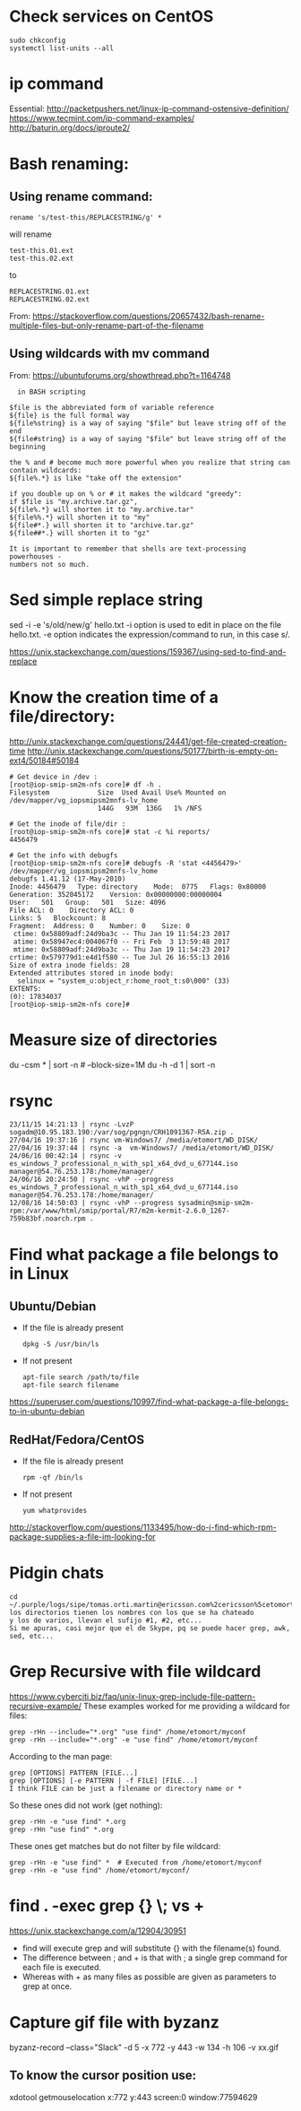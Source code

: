 * Check services on CentOS
  : sudo chkconfig
  : systemctl list-units --all

* ip command
  Essential: http://packetpushers.net/linux-ip-command-ostensive-definition/
  https://www.tecmint.com/ip-command-examples/
  http://baturin.org/docs/iproute2/

* Bash renaming:
** Using rename command:
   : rename 's/test-this/REPLACESTRING/g' *
   will rename
   : test-this.01.ext
   : test-this.02.ext 
   to
   : REPLACESTRING.01.ext
   : REPLACESTRING.02.ext

   From: https://stackoverflow.com/questions/20657432/bash-rename-multiple-files-but-only-rename-part-of-the-filename

** Using wildcards with mv command 
   From: https://ubuntuforums.org/showthread.php?t=1164748
  #+BEGIN_EXAMPLE
  in BASH scripting

$file is the abbreviated form of variable reference
${file} is the full formal way
${file%string} is a way of saying "$file" but leave string off of the end
${file#string} is a way of saying "$file" but leave string off of the beginning

the % and # become much more powerful when you realize that string can contain wildcards:
${file%.*} is like "take off the extension"

if you double up on % or # it makes the wildcard "greedy":
if $file is "my.archive.tar.gz",
${file%.*} will shorten it to "my.archive.tar"
${file%%.*} will shorten it to "my"
${file#*.} will shorten it to "archive.tar.gz"
${file##*.} will shorten it to "gz"

It is important to remember that shells are text-processing powerhouses -
numbers not so much.
  #+END_EXAMPLE

* Sed simple replace string
  sed -i -e 's/old/new/g' hello.txt
  -i option is used to edit in place on the file hello.txt.
  -e option indicates the expression/command to run, in this case s/.

  https://unix.stackexchange.com/questions/159367/using-sed-to-find-and-replace

* Know the creation time of a file/directory:
  http://unix.stackexchange.com/questions/24441/get-file-created-creation-time
  http://unix.stackexchange.com/questions/50177/birth-is-empty-on-ext4/50184#50184
  #+BEGIN_SRC shell
    # Get device in /dev :
    [root@iop-smip-sm2m-nfs core]# df -h .
    Filesystem            Size  Used Avail Use% Mounted on
    /dev/mapper/vg_iopsmipsm2mnfs-lv_home
                          144G   93M  136G   1% /NFS

    # Get the inode of file/dir :
    [root@iop-smip-sm2m-nfs core]# stat -c %i reports/
    4456479

    # Get the info with debugfs
    [root@iop-smip-sm2m-nfs core]# debugfs -R 'stat <4456479>' /dev/mapper/vg_iopsmipsm2mnfs-lv_home
    debugfs 1.41.12 (17-May-2010)
    Inode: 4456479   Type: directory    Mode:  0775   Flags: 0x80000
    Generation: 352045172    Version: 0x00000000:00000004
    User:   501   Group:   501   Size: 4096
    File ACL: 0    Directory ACL: 0
    Links: 5   Blockcount: 8
    Fragment:  Address: 0    Number: 0    Size: 0
     ctime: 0x58809adf:24d9ba3c -- Thu Jan 19 11:54:23 2017
     atime: 0x58947ec4:004067f0 -- Fri Feb  3 13:59:48 2017
     mtime: 0x58809adf:24d9ba3c -- Thu Jan 19 11:54:23 2017
    crtime: 0x579779d1:e4d1f580 -- Tue Jul 26 16:55:13 2016
    Size of extra inode fields: 28
    Extended attributes stored in inode body: 
      selinux = "system_u:object_r:home_root_t:s0\000" (33)
    EXTENTS:
    (0): 17834037
    [root@iop-smip-sm2m-nfs core]#   
  #+END_SRC

* Measure size of directories
  du -csm * | sort -n # --block-size=1M
  du -h -d 1 | sort -n

* rsync
  #+BEGIN_EXAMPLE
  23/11/15 14:21:13 | rsync -LvzP sogadm@10.95.183.190:/var/sog/pgngn/CRH1091367-R5A.zip .
  27/04/16 19:37:16 | rsync vm-Windows7/ /media/etomort/WD_DISK/
  27/04/16 19:37:44 | rsync -a  vm-Windows7/ /media/etomort/WD_DISK/
  24/06/16 00:42:14 | rsync -v es_windows_7_professional_n_with_sp1_x64_dvd_u_677144.iso  manager@54.76.253.178:/home/manager/
  24/06/16 20:24:50 | rsync -vhP --progress es_windows_7_professional_n_with_sp1_x64_dvd_u_677144.iso  manager@54.76.253.178:/home/manager/
  12/08/16 14:50:03 | rsync -vhP --progress sysadmin@smip-sm2m-rpm:/var/www/html/smip/portal/R7/m2m-kermit-2.6.0_1267-759b83bf.noarch.rpm .  
  #+END_EXAMPLE

* Find what package a file belongs to in Linux
** Ubuntu/Debian
   - If the file is already present
     : dpkg -S /usr/bin/ls

   - If not present
     : apt-file search /path/to/file
     : apt-file search filename

   https://superuser.com/questions/10997/find-what-package-a-file-belongs-to-in-ubuntu-debian

** RedHat/Fedora/CentOS
   - If the file is already present
     : rpm -qf /bin/ls

   - If not present
     : yum whatprovides
     
   http://stackoverflow.com/questions/1133495/how-do-i-find-which-rpm-package-supplies-a-file-im-looking-for

* Pidgin chats
  #+BEGIN_EXAMPLE
  cd ~/.purple/logs/sipe/tomas.orti.martin@ericsson.com%2cericsson%5cetomort/
  los directorios tienen los nombres con los que se ha chateado
  y los de varios, llevan el sufijo #1, #2, etc...
  Si me apuras, casi mejor que el de Skype, pq se puede hacer grep, awk, sed, etc...
  #+END_EXAMPLE

* Grep Recursive with file wildcard
  https://www.cyberciti.biz/faq/unix-linux-grep-include-file-pattern-recursive-example/
  These examples worked for me providing a wildcard for files:
  : grep -rHn --include="*.org" "use find" /home/etomort/myconf
  : grep -rHn --include="*.org" -e "use find" /home/etomort/myconf
  According to the man page:
  : grep [OPTIONS] PATTERN [FILE...]
  : grep [OPTIONS] [-e PATTERN | -f FILE] [FILE...]
  : I think FILE can be just a filename or directory name or *
  So these ones did not work (get nothing):
  : grep -rHn -e "use find" *.org
  : grep -rHn "use find" *.org
  These ones get matches but do not filter by file wildcard:
  : grep -rHn -e "use find" *  # Executed from /home/etomort/myconf
  : grep -rHn -e "use find" /home/etomort/myconf/
* find . -exec grep {} \; vs +
  https://unix.stackexchange.com/a/12904/30951
  - find will execute grep and will substitute {} with the filename(s) found.
  - The difference between ; and + is that with ; a single grep command for each file is executed.
  - Whereas with + as many files as possible are given as parameters to grep at once.
  #+END_EXAMPLE
* Capture gif file with byzanz
  byzanz-record --class="Slack" -d 5 -x 772 -y 443 -w 134 -h 106 -v xx.gif

** To know the cursor position use:
   xdotool getmouselocation
   x:772 y:443 screen:0 window:77594629
